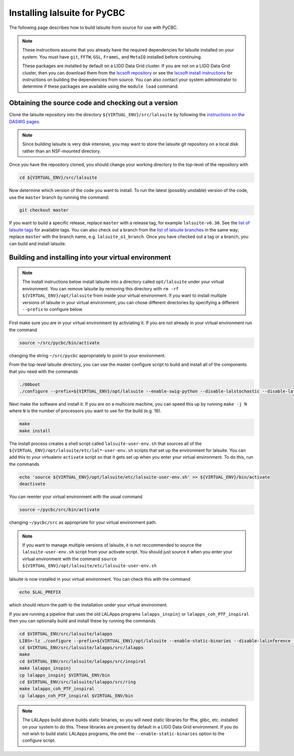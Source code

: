 .. _lalsuite_install:

##############################################
Installing lalsuite for PyCBC
##############################################

The following page describes how to build lalsuite from source for use with PyCBC. 

.. note::

    These instructions assume that you already have the required dependencies for lalsuite installed on your system. You must have ``git``, ``FFTW``, ``GSL``, ``FrameL``, and ``MetaIO`` installed before continuing. 
    
    These packages are installed by default on a LIGO Data Grid cluster. If you are not on a LIGO Data Grid cluster, then you can download them from the `lscsoft repository <https://www.lsc-group.phys.uwm.edu/daswg/download/repositories.html>`_ or see the `lscsoft install instructions <https://www.lsc-group.phys.uwm.edu/daswg/docs/howto/lscsoft-install.html>`_ for instructions on building the dependencies from source. You can also contact your system administrator to determine if these packages are available using the ``module load`` command.

====================================================
Obtaining the source code and checking out a version
====================================================

Clone the lalsuite repository into the directory ``${VIRTUAL_ENV}/src/lalsuite`` by following the `instructions on the DASWG pages <https://www.lsc-group.phys.uwm.edu/daswg/docs/howto/advanced-lalsuite-git.html#clone>`_. 

.. note::

    Since building lalsuite is very disk intensive, you may want to store the lalsuite git repository on a local disk rather than an NSF-mounted directory. 

Once you have the repository cloned, you should change your working directory to the top-level of the repository with 

.. code-block:: bash

    cd ${VIRTUAL_ENV}/src/lalsuite

Now determine which version of the code you want to install. To run the latest (possibly unstable) version of the code, use the ``master`` branch by running the command:

.. code-block:: bash

    git checkout master

If you want to build a specific release, replace ``master`` with a release tag, for example ``lalsuite-v6.30``. See the `list of lalsuite tags <https://ligo-vcs.phys.uwm.edu/cgit/lalsuite/refs/tags>`_ for available tags. You can also check out a branch from the `list of lalsuite branches <https://ligo-vcs.phys.uwm.edu/cgit/lalsuite/refs/heads>`_ in the same way; replace ``master`` with the branch name, e.g. ``lalsuite_o1_branch``.  Once you have checked out a tag or a branch, you can build and install lalsuite.


=====================================================
Building and installing into your virtual environment
=====================================================

.. note::

    The install instructions below install lalsuite into a directory called ``opt/lalsuite`` under your virtual environment. You can remove lalsuite by removing this directory with ``rm -rf ${VIRTUAL_ENV}/opt/lalsuite`` from inside your virtual environment. If you want to install multiple versions of lalsuite in your virtual environment, you can chose different directories by specifying a different ``--prefix`` to configure below.

First make sure you are in your virtual environment by activiating it. If you
are not already in your virtual environment run the command

.. code-block:: bash

    source ~/src/pycbc/bin/activate

changing the string ``~/src/pycbc`` appropriately to point to your
environment. 

From the top-level lalsuite directory, you can use the master configure script to build and install all of the components that you need with the commands 

.. code-block:: bash

    ./00boot 
    ./configure --prefix=${VIRTUAL_ENV}/opt/lalsuite --enable-swig-python --disable-lalstochastic --disable-lalxml --disable-lalinference --disable-laldetchar --disable-lalapps

Next make the software and install it. If you are on a multicore machine, you
can speed this up by running ``make -j N`` where ``N`` is the number of
processors you want to use for the build (e.g. 16).

.. code-block:: bash

    make
    make install

The install process creates a shell script called ``lalsuite-user-env.sh`` that sources all of the ``${VIRTUAL_ENV}/opt/lalsuite/etc/lal*-user-env.sh`` scripts that set up the environment for lalsuite. You can add this to your virtualenv ``activate`` script so that it gets set up when you enter your virtual environment. To do this, run the commands

.. code-block:: bash

    echo 'source ${VIRTUAL_ENV}/opt/lalsuite/etc/lalsuite-user-env.sh' >> ${VIRTUAL_ENV}/bin/activate
    deactivate

You can reenter your virtual environment with the usual command

.. code-block:: bash

    source ~/pycbc/src/bin/activate

changing ``~/pycbc/src`` as appropriate for your virtual environment path.

.. note::

    If you want to manage multiple versions of lalsuite, it is not reccommended to source the ``lalsuite-user-env.sh`` script from your activate script.  You should just source it when you enter your virtual environment with the command ``source ${VIRTUAL_ENV}/opt/lalsuite/etc/lalsuite-user-env.sh``

lalsuite is now installed in your virtual environment. You can check this with the command

.. code-block:: bash

    echo $LAL_PREFIX

which should return the path to the installation under your virtual environment.

If you are running a pipeline that uses the old LALApps programs ``lalapps_inspinj`` or ``lalapps_coh_PTF_inspiral`` then you can optionally build and install these by running the commands

.. code-block:: bash

    cd $VIRTUAL_ENV/src/lalsuite/lalapps
    LIBS=-lz ./configure --prefix=${VIRTUAL_ENV}/opt/lalsuite --enable-static-binaries --disable-lalinference --disable-lalburst --disable-lalpulsar --disable-lalstochastic
    cd $VIRTUAL_ENV/src/lalsuite/lalapps/src/lalapps
    make
    cd $VIRTUAL_ENV/src/lalsuite/lalapps/src/inspiral
    make lalapps_inspinj
    cp lalapps_inspinj $VIRTUAL_ENV/bin
    cd $VIRTUAL_ENV/src/lalsuite/lalapps/src/ring
    make lalapps_coh_PTF_inspiral
    cp lalapps_coh_PTF_inspiral $VIRTUAL_ENV/bin

.. note::

    The LALApps build above builds static binaries, so you will need static libraries for fftw, glibc, etc. installed on your system to do this. These libraries are present by default in a LIGO Data Grid environment. If you do not wish to build static LALApps programs, the omit the ``--enable-static-binaries`` option to the configure script.



